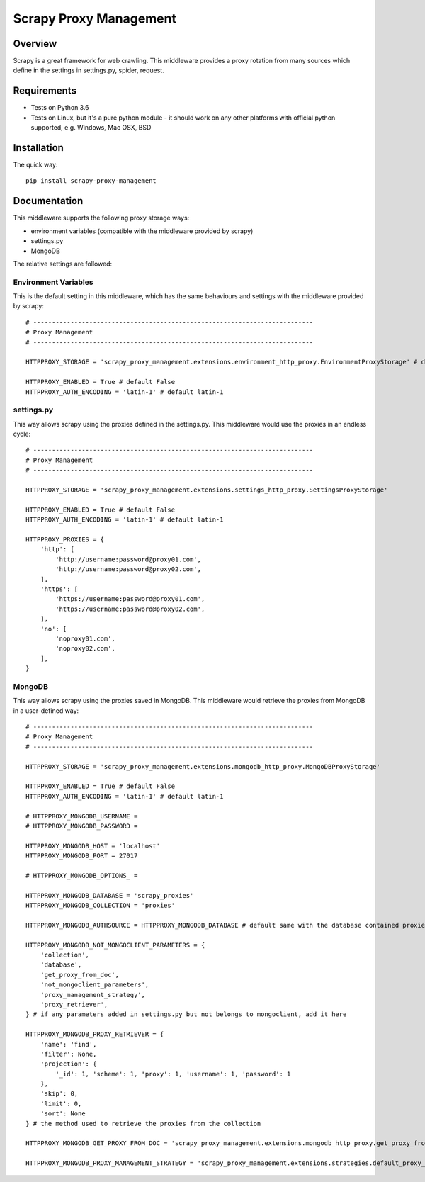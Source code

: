 =======================
Scrapy Proxy Management
=======================

.. image:: https://img.shields.io/pypi/v/scrapy-proxy-management.svg
   :target: https://pypi.python.org/pypi/scrapy-proxy-management
   :alt: PyPI Version

.. image:: https://img.shields.io/travis/grammy-jiang/scrapy-proxy-management/master.svg
   :target: http://travis-ci.org/grammy-jiang/scrapy-proxy-management
   :alt: Build Status

.. image:: https://img.shields.io/badge/wheel-yes-brightgreen.svg
   :target: https://pypi.python.org/pypi/scrapy-proxy-management
   :alt: Wheel Status

.. image:: https://img.shields.io/codecov/c/github/grammy-jiang/scrapy-proxy-management/master.svg
   :target: http://codecov.io/github/grammy-jiang/scrapy-proxy-management?branch=master
   :alt: Coverage report

.. .. image:: https://img.shields.io/github/downloads/grammy-jiang/scrapy-proxy-management/total.svg
   :target: https://github.com/grammy-jiang/scrapy-proxy-management
   :alt: Downloads

.. image:: https://img.shields.io/pypi/dm/scrapy-proxy-management.svg
   :target: https://github.com/grammy-jiang/scrapy-proxy-management
   :alt: Downloads

Overview
========

Scrapy is a great framework for web crawling. This middleware provides a proxy
rotation from many sources which define in the settings in settings.py, spider,
request.

Requirements
============

* Tests on Python 3.6

* Tests on Linux, but it's a pure python module - it should work on any other
  platforms with official python supported, e.g. Windows, Mac OSX, BSD

Installation
============

The quick way::

    pip install scrapy-proxy-management

Documentation
=============

This middleware supports the following proxy storage ways:

* environment variables (compatible with the middleware provided by scrapy)

* settings.py

* MongoDB

The relative settings are followed:

Environment Variables
---------------------

This is the default setting in this middleware, which has the same behaviours
and settings with the middleware provided by scrapy::

   # ---------------------------------------------------------------------------
   # Proxy Management
   # ---------------------------------------------------------------------------

   HTTPPROXY_STORAGE = 'scrapy_proxy_management.extensions.environment_http_proxy.EnvironmentProxyStorage' # default

   HTTPPROXY_ENABLED = True # default False
   HTTPPROXY_AUTH_ENCODING = 'latin-1' # default latin-1

settings.py
---------------------

This way allows scrapy using the proxies defined in the settings.py. This
middleware would use the proxies in an endless cycle::

   # ---------------------------------------------------------------------------
   # Proxy Management
   # ---------------------------------------------------------------------------

   HTTPPROXY_STORAGE = 'scrapy_proxy_management.extensions.settings_http_proxy.SettingsProxyStorage'

   HTTPPROXY_ENABLED = True # default False
   HTTPPROXY_AUTH_ENCODING = 'latin-1' # default latin-1

   HTTPPROXY_PROXIES = {
       'http': [
           'http://username:password@proxy01.com',
           'http://username:password@proxy02.com',
       ],
       'https': [
           'https://username:password@proxy01.com',
           'https://username:password@proxy02.com',
       ],
       'no': [
           'noproxy01.com',
           'noproxy02.com',
       ],
   }

MongoDB
---------------------

This way allows scrapy using the proxies saved in MongoDB. This middleware would
retrieve the proxies from MongoDB in a user-defined way::

   # ---------------------------------------------------------------------------
   # Proxy Management
   # ---------------------------------------------------------------------------

   HTTPPROXY_STORAGE = 'scrapy_proxy_management.extensions.mongodb_http_proxy.MongoDBProxyStorage'

   HTTPPROXY_ENABLED = True # default False
   HTTPPROXY_AUTH_ENCODING = 'latin-1' # default latin-1

   # HTTPPROXY_MONGODB_USERNAME =
   # HTTPPROXY_MONGODB_PASSWORD =

   HTTPPROXY_MONGODB_HOST = 'localhost'
   HTTPPROXY_MONGODB_PORT = 27017

   # HTTPPROXY_MONGODB_OPTIONS_ =

   HTTPPROXY_MONGODB_DATABASE = 'scrapy_proxies'
   HTTPPROXY_MONGODB_COLLECTION = 'proxies'

   HTTPPROXY_MONGODB_AUTHSOURCE = HTTPPROXY_MONGODB_DATABASE # default same with the database contained proxies

   HTTPPROXY_MONGODB_NOT_MONGOCLIENT_PARAMETERS = {
       'collection',
       'database',
       'get_proxy_from_doc',
       'not_mongoclient_parameters',
       'proxy_management_strategy',
       'proxy_retriever',
   } # if any parameters added in settings.py but not belongs to mongoclient, add it here

   HTTPPROXY_MONGODB_PROXY_RETRIEVER = {
       'name': 'find',
       'filter': None,
       'projection': {
           '_id': 1, 'scheme': 1, 'proxy': 1, 'username': 1, 'password': 1
       },
       'skip': 0,
       'limit': 0,
       'sort': None
   } # the method used to retrieve the proxies from the collection

   HTTPPROXY_MONGODB_GET_PROXY_FROM_DOC = 'scrapy_proxy_management.extensions.mongodb_http_proxy.get_proxy_from_doc' # the method to extract proxy from each document in the collection

   HTTPPROXY_MONGODB_PROXY_MANAGEMENT_STRATEGY = 'scrapy_proxy_management.extensions.strategies.default_proxy_management_strategy.DefaultProxyManagementStrategy' # the strategy of the proxy management

